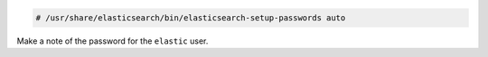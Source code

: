 .. Copyright (C) 2019 Wazuh, Inc.

.. code-block:: console

  # /usr/share/elasticsearch/bin/elasticsearch-setup-passwords auto

Make a note of the password for the ``elastic`` user.


.. End of include file
